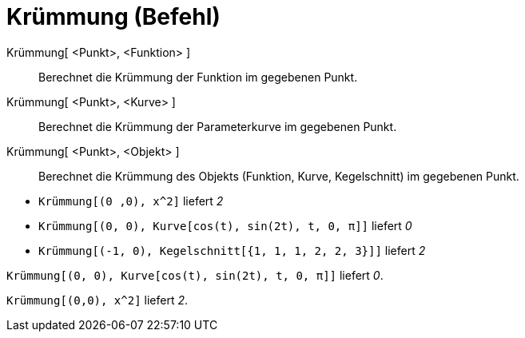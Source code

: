 = Krümmung (Befehl)
:page-en: commands/Curvature_Command
ifdef::env-github[:imagesdir: /de/modules/ROOT/assets/images]

Krümmung[ <Punkt>, <Funktion> ]::
  Berechnet die Krümmung der Funktion im gegebenen Punkt.
Krümmung[ <Punkt>, <Kurve> ]::
  Berechnet die Krümmung der Parameterkurve im gegebenen Punkt.
Krümmung[ <Punkt>, <Objekt> ]::
  Berechnet die Krümmung des Objekts (Funktion, Kurve, Kegelschnitt) im gegebenen Punkt.

[EXAMPLE]
====

* `++Krümmung[(0 ,0), x^2]++` liefert _2_
* `++Krümmung[(0, 0), Kurve[cos(t), sin(2t), t, 0, π]]++` liefert _0_
* `++Krümmung[(-1, 0), Kegelschnitt[{1, 1, 1, 2, 2, 3}]]++` liefert _2_

====

[EXAMPLE]
====

`++Krümmung[(0, 0), Kurve[cos(t), sin(2t), t, 0, π]]++` liefert _0_.

====

[EXAMPLE]
====

`++Krümmung[(0,0), x^2]++` liefert _2_.

====
